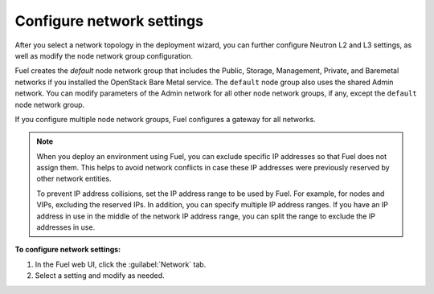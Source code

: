 
.. raw:: pdf

  PageBreak

.. _network-settings-ug:

Configure network settings
--------------------------

After you select a network topology in the deployment
wizard, you can further configure Neutron L2 and L3 settings,
as well as modify the node network group configuration.

Fuel creates the *default* node network group that includes the Public,
Storage, Management, Private, and Baremetal networks if you installed
the OpenStack Bare Metal service. The ``default`` node group also uses
the shared Admin network. You can modify parameters of the
Admin network for all other node network groups, if any, except the ``default``
node network group.

If you configure multiple node network groups, Fuel configures a gateway
for all networks.

.. note::

   When you deploy an environment using Fuel, you can exclude
   specific IP addresses so that Fuel does not assign them.
   This helps to avoid network conflicts in
   case these IP addresses were previously reserved by other
   network entities.

   To prevent IP address collisions, set the IP address
   range to be used by Fuel. For example,
   for nodes and VIPs, excluding the reserved IPs.
   In addition, you can specify multiple
   IP address ranges. If you have an IP address in use in the middle
   of the network IP address range, you can split the range to exclude
   the IP addresses in use.

**To configure network settings:**

#. In the Fuel web UI, click the :guilabel:`Network` tab.
#. Select a setting and modify as needed.

.. seealso::

   - :ref:`nic-bonding-ui`
   - :ref:`selectable-offload`
   - :ref:`map-logical-to-physical`
